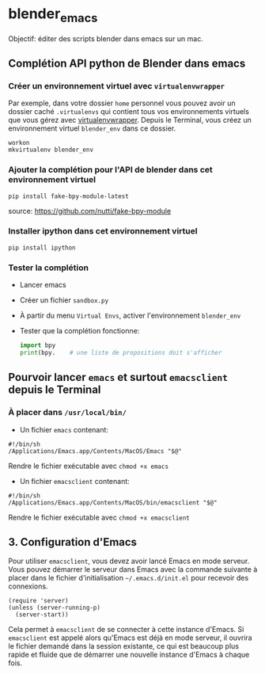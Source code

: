 * blender_emacs 

Objectif: éditer des scripts blender dans emacs sur un mac.

** Complétion API python de Blender dans emacs  

*** Créer un environnement virtuel avec =virtualenvwrapper=

Par exemple, dans votre dossier =home= personnel vous pouvez avoir un dossier caché =.virtualenvs= qui contient tous vos environnements virtuels que vous gérez avec [[https://virtualenvwrapper.readthedocs.io/en/latest/command_ref.html][virtualenvwrapper]]. Depuis le Terminal, vous créez un environnement virtuel =blender_env= dans ce dossier.

#+begin_src shell
workon
mkvirtualenv blender_env
#+end_src

*** Ajouter la complétion pour l'API de blender dans cet environnement virtuel

#+begin_src shell
pip install fake-bpy-module-latest
#+end_src

source: https://github.com/nutti/fake-bpy-module

*** Installer ipython dans cet environnement virtuel
#+begin_src shell
pip install ipython
#+end_src

*** Tester la complétion

- Lancer emacs
- Créer un fichier =sandbox.py=
- À partir du menu =Virtual Envs=, activer l'environnement =blender_env=
- Tester que la complétion fonctionne:

  #+begin_src python
import bpy
print(bpy.    # une liste de propositions doit s'afficher
  #+end_src


** Pourvoir lancer =emacs= et surtout =emacsclient= depuis le Terminal 


*** À placer dans =/usr/local/bin/=

- Un fichier =emacs= contenant:

#+begin_src shell
#!/bin/sh
/Applications/Emacs.app/Contents/MacOS/Emacs "$@"
#+end_src

Rendre le fichier exécutable avec =chmod +x emacs=

- Un fichier =emacsclient= contenant:


#+begin_src shell
#!/bin/sh
/Applications/Emacs.app/Contents/MacOS/bin/emacsclient "$@"
#+end_src

Rendre le fichier exécutable avec =chmod +x emacsclient=

** 3. Configuration d'Emacs


Pour utiliser =emacsclient=, vous devez avoir lancé Emacs en mode serveur.
Vous pouvez démarrer le serveur dans Emacs avec la commande suivante à placer dans le fichier d'initialisation  =~/.emacs.d/init.el= pour recevoir des connexions.

#+begin_src elisp
(require 'server)
(unless (server-running-p)
  (server-start))
#+end_src

Cela permet à =emacsclient= de se connecter à cette instance d'Emacs. Si =emacsclient= est appelé alors qu'Emacs est déjà en mode serveur, il ouvrira le fichier demandé dans la session existante, ce qui est beaucoup plus rapide et fluide que de démarrer une nouvelle instance d'Emacs à chaque fois.


